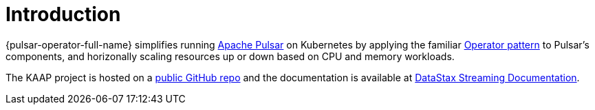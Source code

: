 = Introduction

{pulsar-operator-full-name} simplifies running https://pulsar.apache.org[Apache Pulsar] on Kubernetes by applying the familiar https://kubernetes.io/docs/concepts/extend-kubernetes/operator/[Operator pattern] to Pulsar's components, and horizonally scaling resources up or down based on CPU and memory workloads.

The KAAP project is hosted on a https://github.com/datastax/kaap[public GitHub repo] and the documentation is available at https://docs.datastax.com/en/streaming/kaap-operator/latest/index.html[DataStax Streaming Documentation].

